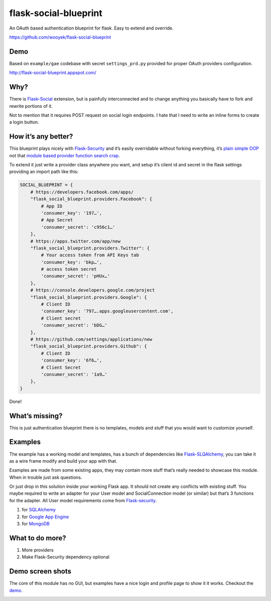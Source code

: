 flask-social-blueprint
======================

An OAuth based authentication blueprint for flask. Easy to extend and
override.

https://github.com/wooyek/flask-social-blueprint

Demo
----

Based on ``example/gae`` codebase with secret ``settings_prd.py``
provided for proper OAuth providers configuration.

http://flask-social-blueprint.appspot.com/

Why?
----

There is `Flask-Social`_ extension, but is painfully interconnected and
to change anything you basically have to fork and rewrite portions of
it.

Not to mention that it requires POST request on social login endpoints.
I hate that I need to write an inline forms to create a login button.

How it’s any better?
--------------------

This blueprint plays nicely with `Flask-Security`_ and it’s easily
overridable without forking everything, it’s `plain simple OOP`_ not that
`module based provider`_ `function search crap`_.

To extend it just write a provider class anywhere you want, and setup
it’s client id and secret in the flask settings providing an import path
like this:

.. code:: python

    SOCIAL_BLUEPRINT = {
        # https://developers.facebook.com/apps/
        "flask_social_blueprint.providers.Facebook": {
            # App ID
            'consumer_key': '197…',
            # App Secret
            'consumer_secret': 'c956c1…'
        },
        # https://apps.twitter.com/app/new
        "flask_social_blueprint.providers.Twitter": {
            # Your access token from API Keys tab
            'consumer_key': 'bkp…',
            # access token secret
            'consumer_secret': 'pHUx…'
        },
        # https://console.developers.google.com/project
        "flask_social_blueprint.providers.Google": {
            # Client ID
            'consumer_key': '797….apps.googleusercontent.com',
            # Client secret
            'consumer_secret': 'bDG…'
        },
        # https://github.com/settings/applications/new
        "flask_social_blueprint.providers.Github": {
            # Client ID
            'consumer_key': '6f6…',
            # Client Secret
            'consumer_secret': '1a9…'
        },
    }

Done!

What’s missing?
---------------

This is just authentication blueprint there is no templates, models and
stuff that you would want to customize yourself.

Examples
--------

The example has a working model and templates, has a bunch of
dependencies like `Flask-SLQAlchemy`_, you can take it as a wire frame
modify and build your app with that.

Examples are made from some existing apps, they may contain more stuff
that’s really needed to showcase this module. When in trouble just ask
questions.

Or just drop in this solution inside your working Flask app. It should
not create any conflicts with existing stuff. You maybe required to
write an adapter for your User model and SocialConnection model (or
similar) but that’s 3 functions for the adapter. All User model
requirements come from `Flask-security`_.

1. for `SQLAlchemy <example/sqla/README.md>`_
2. for `Google App Engine <example/gae/README.md>`_
3. for `MongoDB <example/mongodb/README.rst>`_

What to do more?
----------------

1. More providers
2. Make Flask-Security dependency optional

Demo screen shots
-----------------

The core of this module has no GUI, but examples have a nice login
and profile page to show it it works. Checkout the `demo`_.

.. image:: https://github.com/wooyek/flask-social-blueprint/raw/master/docs/login-form.png
   :alt: Flask social blueprint login form example
   :align: center


.. image:: https://github.com/wooyek/flask-social-blueprint/raw/master/docs/user-profile.png
   :alt: Flask social blueprint user profile example
   :align: center

.. _Flask-Social: https://pythonhosted.org/Flask-Social/
.. _Flask-Security: https://pythonhosted.org/Flask-Security/
.. _Flask-SLQAlchemy: https://pythonhosted.org/Flask-SQLAlchemy/
.. _demo: http://flask-social-blueprint.appspot.com/
.. _plain simple OOP: src/flask_social_blueprint/providers.py
.. _module based provider: https://github.com/mattupstate/flask-social/blob/develop/flask_social/core.py#L127
.. _function search crap: https://github.com/mattupstate/flask-social/tree/develop/flask_social/providers